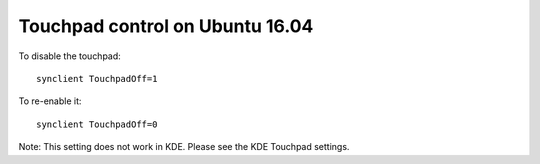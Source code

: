 Touchpad control on Ubuntu 16.04
^^^^^^^^^^^^^^^^^^^^^^^^^^^^^^^^

To disable the touchpad::

    synclient TouchpadOff=1

To re-enable it::

    synclient TouchpadOff=0

Note: This setting does not work in KDE. Please see the KDE Touchpad settings.

